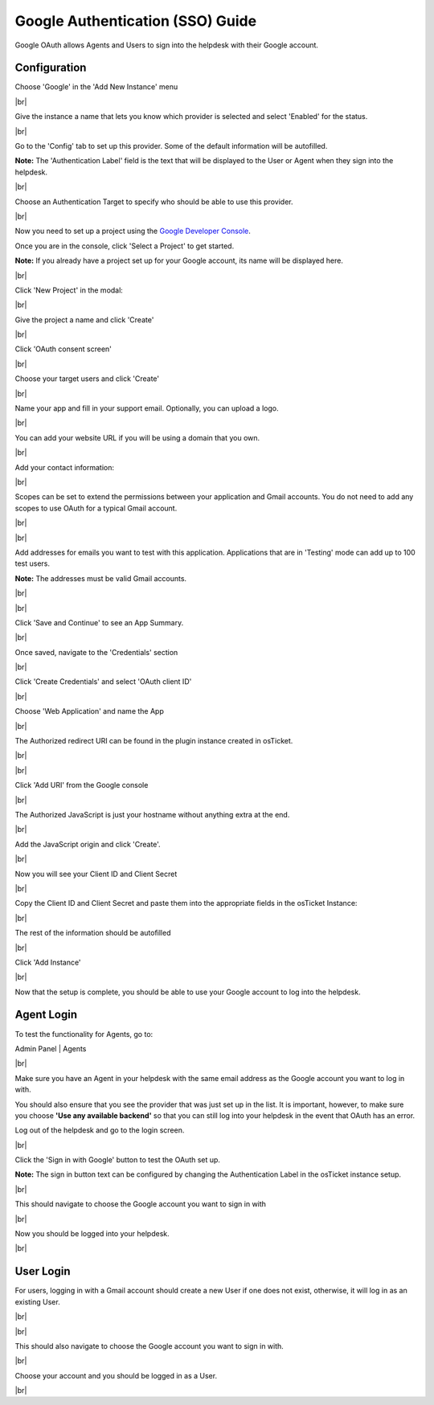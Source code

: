 .. |br| raw:: html

    <br>

Google Authentication (SSO) Guide
=================================

Google OAuth allows Agents and Users to sign into the helpdesk with their Google account.

Configuration
-------------

Choose 'Google' in the 'Add New Instance' menu

.. image:: ../_static/images/oauth-authentication/oauth43_google_inst.png
  :alt: oauth43_google_inst

|br|

Give the instance a name that lets you know which provider is selected and select 'Enabled' for the status.

.. image:: ../_static/images/oauth-authentication/oauth42_enable_inst.png
  :alt: oauth42_enable_inst

|br|

Go to the 'Config' tab to set up this provider. Some of the default information will be autofilled.

**Note:** The 'Authentication Label' field is the text that will be displayed to the User or Agent when they sign into the helpdesk.

.. image:: ../_static/images/oauth-authentication/oauth45_google_cfg.png
  :alt: oauth45_google_cfg

|br|

Choose an Authentication Target to specify who should be able to use this provider.

.. image:: ../_static/images/oauth-authentication/oauth46_audience.png
  :alt: oauth46_audience

|br|

Now you need to set up a project using the `Google Developer Console <https://console.developers.google.com/>`_.

Once you are in the console, click 'Select a Project' to get started.

**Note:** If you already have a project set up for your Google account, its name will be displayed here.

.. image:: ../_static/images/oauth-authentication/oauth47_google_proj.png
  :alt: oauth47_google_proj

|br|

Click 'New Project' in the modal:

.. image:: ../_static/images/oauth-authentication/oauth49_google_proj.png
  :alt: oauth49_google_proj

|br|

Give the project a name and click 'Create'

.. image:: ../_static/images/oauth-authentication/oauth50_create_proj.png
  :alt: oauth50_create_proj

|br|

Click 'OAuth consent screen'

.. image:: ../_static/images/oauth-authentication/oauth51_consent.png
  :alt: oauth51_consent

|br|

Choose your target users and click 'Create'

.. image:: ../_static/images/oauth-authentication/oauth52_audience.png
  :alt: oauth52_audience

|br|

Name your app and fill in your support email. Optionally, you can upload a logo.

.. image:: ../_static/images/oauth-authentication/oauth53_appinfo.png
  :alt: oauth53_appinfo

|br|

You can add your website URL if you will be using a domain that you own.

.. image:: ../_static/images/oauth-authentication/oauth54_app_domain.png
  :alt: oauth54_app_domain

|br|

Add your contact information:

.. image:: ../_static/images/oauth-authentication/oauth55_contact.png
  :alt: oauth55_contact

|br|

Scopes can be set to extend the permissions between your application and Gmail accounts. You do not need to add any scopes to use OAuth for a typical Gmail account.

.. image:: ../_static/images/oauth-authentication/oauth56_scopes1.png
  :alt: oauth56_scopes1

|br|

.. image:: ../_static/images/oauth-authentication/oauth57_scopes2.png
  :alt: oauth57_scopes2

|br|

Add addresses for emails you want to test with this application. Applications that are in 'Testing' mode can add up to 100 test users.

**Note:** The addresses must be valid Gmail accounts.

.. image:: ../_static/images/oauth-authentication/oauth99_test_users.png
  :alt: oauth99_test_users

|br|

.. image:: ../_static/images/oauth-authentication/oauth911_save_users.png
  :alt: oauth911_save_users

|br|

Click 'Save and Continue' to see an App Summary.

.. image:: ../_static/images/oauth-authentication/oauth61_summary1.png
  :alt: oauth61_summary1

|br|

Once saved, navigate to the 'Credentials' section

.. image:: ../_static/images/oauth-authentication/oauth63_creds.png
  :alt: oauth63_creds

|br|

Click 'Create Credentials' and select 'OAuth client ID'

.. image:: ../_static/images/oauth-authentication/oauth64_creds.png
  :alt: oauth64_creds

|br|

Choose 'Web Application' and name the App

.. image:: ../_static/images/oauth-authentication/oauth66_create_creds.png
  :alt: oauth66_create_creds

|br|

The Authorized redirect URI can be found in the plugin instance created in osTicket.

.. image:: ../_static/images/oauth-authentication/oauth67_blank_redir_uri.png
  :alt: oauth67_blank_redir_uri

|br|

.. image:: ../_static/images/oauth-authentication/oauth68_ost_redir_uri.png
  :alt: oauth68_ost_redir_uri

|br|

Click 'Add URI' from the Google console

.. image:: ../_static/images/oauth-authentication/oauth69_google_redir_uri.png
  :alt: oauth69_google_redir_uri

|br|

The Authorized JavaScript is just your hostname without anything extra at the end.

.. image:: ../_static/images/oauth-authentication/oauth70_js_origin.png
  :alt: oauth70_js_origin

|br|

Add the JavaScript origin and click 'Create'.

.. image:: ../_static/images/oauth-authentication/oauth71_js_origin.png
  :alt: oauth71_js_origin

|br|

Now you will see your Client ID and Client Secret

.. image:: ../_static/images/oauth-authentication/oauth72_client_info.png
  :alt: oauth72_client_info

|br|

Copy the Client ID and Client Secret and paste them into the appropriate fields in the osTicket Instance:

.. image:: ../_static/images/oauth-authentication/oauth73_ost_client_info.png
  :alt: oauth73_ost_client_info

|br|

The rest of the information should be autofilled

.. image:: ../_static/images/oauth-authentication/oauth74_autofilled.png
  :alt: oauth74_autofilled

|br|

Click 'Add Instance'

.. image:: ../_static/images/oauth-authentication/oauth75_google_add_inst.png
  :alt: oauth75_google_add_inst

|br|

Now that the setup is complete, you should be able to use your Google account to log into the helpdesk.

Agent Login
-----------

To test the functionality for Agents, go to:

Admin Panel | Agents

.. image:: ../_static/images/oauth-authentication/oauth76_gmail_agent.png
  :alt: oauth76_gmail_agent

|br|

Make sure you have an Agent in your helpdesk with the same email address as the Google account you want to log in with.

You should also ensure that you see the provider that was just set up in the list. It is important, however, to make sure you choose **'Use any available backend'** so that you can still log into your helpdesk in the event that OAuth has an error.

Log out of the helpdesk and go to the login screen.

.. image:: ../_static/images/oauth-authentication/oauth77_login_screen.png
  :alt: oauth77_login_screen

|br|

Click the 'Sign in with Google' button to test the OAuth set up.

**Note:** The sign in button text can be configured by changing the Authentication Label in the osTicket instance setup.

.. image:: ../_static/images/oauth-authentication/oauth77_login_screen.png
  :alt: oauth77_login_screen

|br|

This should navigate to choose the Google account you want to sign in with

.. image:: ../_static/images/oauth-authentication/oauth78_choose_gmail.png
  :alt: oauth78_choose_gmail

|br|

Now you should be logged into your helpdesk.

.. image:: ../_static/images/oauth-authentication/oauth79_google_logged_in.png
  :alt: oauth79_google_logged_in

|br|

User Login
----------

For users, logging in with a Gmail account should create a new User if one does not exist, otherwise, it will log in as an existing User.

.. image:: ../_static/images/oauth-authentication/oauth80_user_portal.png
  :alt: oauth80_user_portal

|br|

.. image:: ../_static/images/oauth-authentication/oauth81_user_login.png
  :alt: oauth81_user_login

|br|

This should also navigate to choose the Google account you want to sign in with.

.. image:: ../_static/images/oauth-authentication/oauth78_choose_gmail.png
  :alt: oauth78_choose_gmail

|br|

Choose your account and you should be logged in as a User.

.. image:: ../_static/images/oauth-authentication/oauth97_user_logged_in.png
  :alt: oauth97_user_logged_in

|br|
